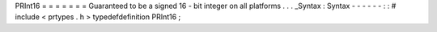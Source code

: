 PRInt16
=
=
=
=
=
=
=
Guaranteed
to
be
a
signed
16
-
bit
integer
on
all
platforms
.
.
.
_Syntax
:
Syntax
-
-
-
-
-
-
:
:
#
include
<
prtypes
.
h
>
typedefdefinition
PRInt16
;
